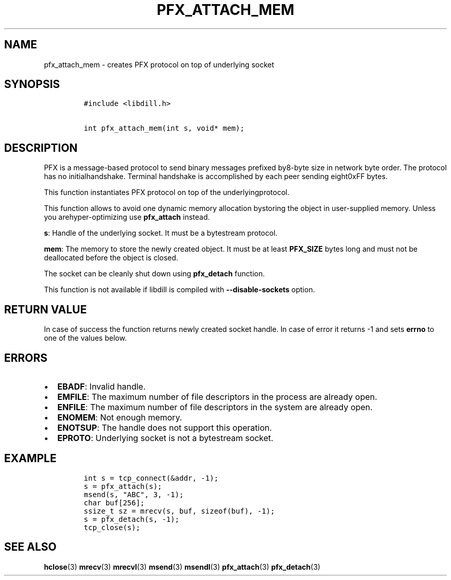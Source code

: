 .\" Automatically generated by Pandoc 1.19.2.1
.\"
.TH "PFX_ATTACH_MEM" "3" "" "libdill" "libdill Library Functions"
.hy
.SH NAME
.PP
pfx_attach_mem \- creates PFX protocol on top of underlying socket
.SH SYNOPSIS
.IP
.nf
\f[C]
#include\ <libdill.h>

int\ pfx_attach_mem(int\ s,\ void*\ mem);
\f[]
.fi
.SH DESCRIPTION
.PP
PFX is a message\-based protocol to send binary messages prefixed
by8\-byte size in network byte order.
The protocol has no initialhandshake.
Terminal handshake is accomplished by each peer sending eight0xFF bytes.
.PP
This function instantiates PFX protocol on top of the
underlyingprotocol.
.PP
This function allows to avoid one dynamic memory allocation bystoring
the object in user\-supplied memory.
Unless you arehyper\-optimizing use \f[B]pfx_attach\f[] instead.
.PP
\f[B]s\f[]: Handle of the underlying socket.
It must be a bytestream protocol.
.PP
\f[B]mem\f[]: The memory to store the newly created object.
It must be at least \f[B]PFX_SIZE\f[] bytes long and must not be
deallocated before the object is closed.
.PP
The socket can be cleanly shut down using \f[B]pfx_detach\f[] function.
.PP
This function is not available if libdill is compiled with
\f[B]\-\-disable\-sockets\f[] option.
.SH RETURN VALUE
.PP
In case of success the function returns newly created socket handle.
In case of error it returns \-1 and sets \f[B]errno\f[] to one of the
values below.
.SH ERRORS
.IP \[bu] 2
\f[B]EBADF\f[]: Invalid handle.
.IP \[bu] 2
\f[B]EMFILE\f[]: The maximum number of file descriptors in the process
are already open.
.IP \[bu] 2
\f[B]ENFILE\f[]: The maximum number of file descriptors in the system
are already open.
.IP \[bu] 2
\f[B]ENOMEM\f[]: Not enough memory.
.IP \[bu] 2
\f[B]ENOTSUP\f[]: The handle does not support this operation.
.IP \[bu] 2
\f[B]EPROTO\f[]: Underlying socket is not a bytestream socket.
.SH EXAMPLE
.IP
.nf
\f[C]
int\ s\ =\ tcp_connect(&addr,\ \-1);
s\ =\ pfx_attach(s);
msend(s,\ "ABC",\ 3,\ \-1);
char\ buf[256];
ssize_t\ sz\ =\ mrecv(s,\ buf,\ sizeof(buf),\ \-1);
s\ =\ pfx_detach(s,\ \-1);
tcp_close(s);
\f[]
.fi
.SH SEE ALSO
.PP
\f[B]hclose\f[](3) \f[B]mrecv\f[](3) \f[B]mrecvl\f[](3)
\f[B]msend\f[](3) \f[B]msendl\f[](3) \f[B]pfx_attach\f[](3)
\f[B]pfx_detach\f[](3)
